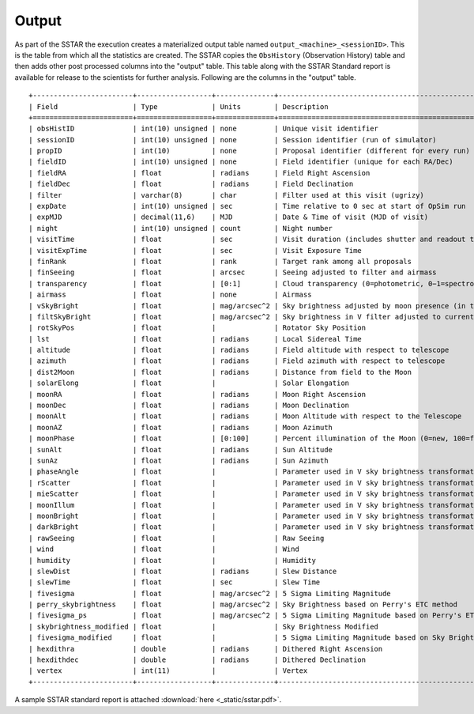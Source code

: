 .. _output:

******
Output
******

As part of the SSTAR the execution creates a materialized output table named ``output_<machine>_<sessionID>``. This is the table from which all the statistics are created. The SSTAR copies the ``ObsHistory`` (Observation History) table and then adds other post processed columns into the "output" table. This table along with the SSTAR Standard report is available for release to the scientists for further analysis. Following are the columns in the "output" table. ::

	+------------------------+------------------+--------------+----------------------------------------------------------------------+
	| Field                  | Type             | Units        | Description                                                          |
	+========================+==================+==============+======================================================================+
	| obsHistID              | int(10) unsigned | none         | Unique visit identifier                                              |
	| sessionID              | int(10) unsigned | none         | Session identifier (run of simulator)                                |
	| propID                 | int(10)          | none         | Proposal identifier (different for every run)                        |
	| fieldID                | int(10) unsigned | none         | Field identifier (unique for each RA/Dec)                            |
	| fieldRA                | float            | radians      | Field Right Ascension                                                |
	| fieldDec               | float            | radians      | Field Declination                                                    |
	| filter                 | varchar(8)       | char         | Filter used at this visit (ugrizy)                                   |
	| expDate                | int(10) unsigned | sec          | Time relative to 0 sec at start of OpSim run                         |
	| expMJD                 | decimal(11,6)    | MJD          | Date & Time of visit (MJD of visit)                                  |
	| night                  | int(10) unsigned | count        | Night number                                                         |
	| visitTime              | float            | sec          | Visit duration (includes shutter and readout time)                   |
	| visitExpTime           | float            | sec          | Visit Exposure Time                                                  |
	| finRank                | float            | rank         | Target rank among all proposals                                      |
	| finSeeing              | float            | arcsec       | Seeing adjusted to filter and airmass                                |
	| transparency           | float            | [0:1]        | Cloud transparency (0=photometric, 0−1=spectroscopic, 1=opaque)      |
	| airmass                | float            | none         | Airmass                                                              |
	| vSkyBright             | float            | mag/arcsec^2 | Sky brightness adjusted by moon presence (in the V filter)           |
	| filtSkyBright          | float            | mag/arcsec^2 | Sky brightness in V filter adjusted to current filter                |
	| rotSkyPos              | float            |              | Rotator Sky Position                                                 |
	| lst                    | float            | radians      | Local Sidereal Time                                                  |
	| altitude               | float            | radians      | Field altitude with respect to telescope                             |
	| azimuth                | float            | radians      | Field azimuth with respect to telescope                              |
	| dist2Moon              | float            | radians      | Distance from field to the Moon                                      |
	| solarElong             | float            |              | Solar Elongation                                                     |
	| moonRA                 | float            | radians      | Moon Right Ascension                                                 |
	| moonDec                | float            | radians      | Moon Declination                                                     |
	| moonAlt                | float            | radians      | Moon Altitude with respect to the Telescope                          |
	| moonAZ                 | float            | radians      | Moon Azimuth                                                         |
	| moonPhase              | float            | [0:100]      | Percent illumination of the Moon (0=new, 100=full)                   |
	| sunAlt                 | float            | radians      | Sun Altitude                                                         |
	| sunAz                  | float            | radians      | Sun Azimuth                                                          |
	| phaseAngle             | float            |              | Parameter used in V sky brightness transformation                    |
	| rScatter               | float            |              | Parameter used in V sky brightness transformation                    |
	| mieScatter             | float            |              | Parameter used in V sky brightness transformation                    |
	| moonIllum              | float            |              | Parameter used in V sky brightness transformation                    |
	| moonBright             | float            |              | Parameter used in V sky brightness transformation                    |
	| darkBright             | float            |              | Parameter used in V sky brightness transformation                    |
	| rawSeeing              | float            |              | Raw Seeing                                                           |
	| wind                   | float            |              | Wind                                                                 |
	| humidity               | float            |              | Humidity                                                             |
	| slewDist               | float            | radians      | Slew Distance                                                        |
	| slewTime               | float            | sec          | Slew Time                                                            |
	| fivesigma              | float            | mag/arcsec^2 | 5 Sigma Limiting Magnitude                                           |
	| perry_skybrightness    | float            | mag/arcsec^2 | Sky Brightness based on Perry's ETC method                           |
	| fivesigma_ps           | float            | mag/arcsec^2 | 5 Sigma Limiting Magnitude based on Perry's ETC method               |
	| skybrightness_modified | float            |              | Sky Brightness Modified                                              |
	| fivesigma_modified     | float            |              | 5 Sigma Limiting Magnitude based on Sky Brightness Modified          |
	| hexdithra              | double           | radians      | Dithered Right Ascension                                             |
	| hexdithdec             | double           | radians      | Dithered Declination                                                 |
	| vertex                 | int(11)          |              | Vertex                                                               |
	+------------------------+------------------+--------------+----------------------------------------------------------------------+
	
A sample SSTAR standard report is attached :download:`here <_static/sstar.pdf>`.
